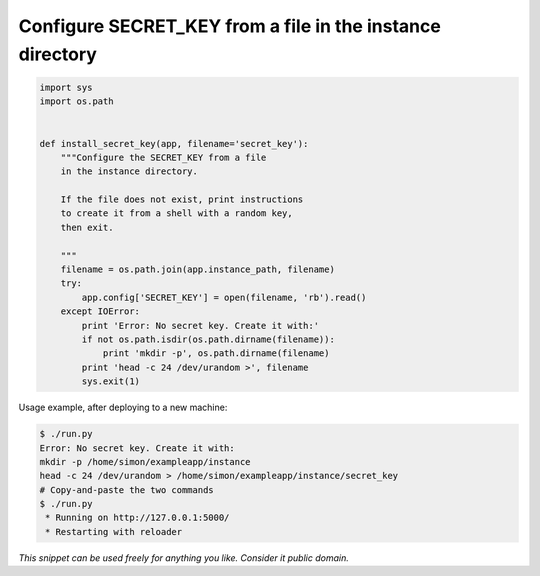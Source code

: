 Configure SECRET_KEY from a file in the instance directory
==========================================================

.. code-block:: python

    import sys
    import os.path


    def install_secret_key(app, filename='secret_key'):
        """Configure the SECRET_KEY from a file
        in the instance directory.

        If the file does not exist, print instructions
        to create it from a shell with a random key,
        then exit.

        """
        filename = os.path.join(app.instance_path, filename)
        try:
            app.config['SECRET_KEY'] = open(filename, 'rb').read()
        except IOError:
            print 'Error: No secret key. Create it with:'
            if not os.path.isdir(os.path.dirname(filename)):
                print 'mkdir -p', os.path.dirname(filename)
            print 'head -c 24 /dev/urandom >', filename
            sys.exit(1)

Usage example, after deploying to a new machine:

.. code-block:: bash

    $ ./run.py
    Error: No secret key. Create it with:
    mkdir -p /home/simon/exampleapp/instance
    head -c 24 /dev/urandom > /home/simon/exampleapp/instance/secret_key
    # Copy-and-paste the two commands
    $ ./run.py 
     * Running on http://127.0.0.1:5000/
     * Restarting with reloader


*This snippet can be used freely for anything you like. Consider it public domain.*